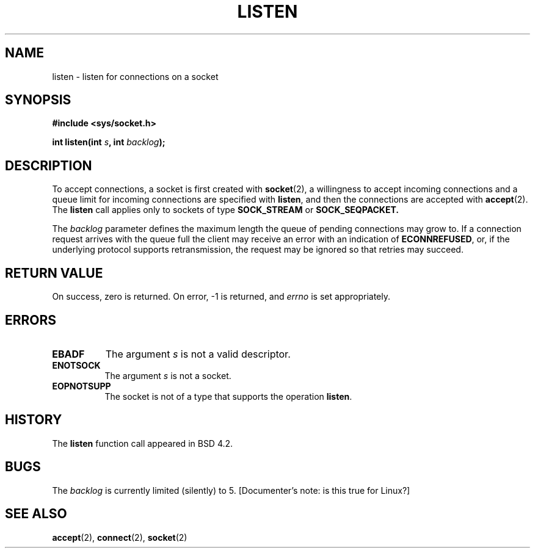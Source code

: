 .\" Copyright (c) 1983, 1991 The Regents of the University of California.
.\" All rights reserved.
.\"
.\" Redistribution and use in source and binary forms, with or without
.\" modification, are permitted provided that the following conditions
.\" are met:
.\" 1. Redistributions of source code must retain the above copyright
.\"    notice, this list of conditions and the following disclaimer.
.\" 2. Redistributions in binary form must reproduce the above copyright
.\"    notice, this list of conditions and the following disclaimer in the
.\"    documentation and/or other materials provided with the distribution.
.\" 3. All advertising materials mentioning features or use of this software
.\"    must display the following acknowledgement:
.\"	This product includes software developed by the University of
.\"	California, Berkeley and its contributors.
.\" 4. Neither the name of the University nor the names of its contributors
.\"    may be used to endorse or promote products derived from this software
.\"    without specific prior written permission.
.\"
.\" THIS SOFTWARE IS PROVIDED BY THE REGENTS AND CONTRIBUTORS ``AS IS'' AND
.\" ANY EXPRESS OR IMPLIED WARRANTIES, INCLUDING, BUT NOT LIMITED TO, THE
.\" IMPLIED WARRANTIES OF MERCHANTABILITY AND FITNESS FOR A PARTICULAR PURPOSE
.\" ARE DISCLAIMED.  IN NO EVENT SHALL THE REGENTS OR CONTRIBUTORS BE LIABLE
.\" FOR ANY DIRECT, INDIRECT, INCIDENTAL, SPECIAL, EXEMPLARY, OR CONSEQUENTIAL
.\" DAMAGES (INCLUDING, BUT NOT LIMITED TO, PROCUREMENT OF SUBSTITUTE GOODS
.\" OR SERVICES; LOSS OF USE, DATA, OR PROFITS; OR BUSINESS INTERRUPTION)
.\" HOWEVER CAUSED AND ON ANY THEORY OF LIABILITY, WHETHER IN CONTRACT, STRICT
.\" LIABILITY, OR TORT (INCLUDING NEGLIGENCE OR OTHERWISE) ARISING IN ANY WAY
.\" OUT OF THE USE OF THIS SOFTWARE, EVEN IF ADVISED OF THE POSSIBILITY OF
.\" SUCH DAMAGE.
.\"
.\"     @(#)listen.2	6.5 (Berkeley) 3/10/91
.\"
.\" Modified Fri Jul 23 22:07:54 1993 by Rik Faith (faith@cs.unc.edu)
.\"
.TH LISTEN 2 "23 July 1993" "BSD Man Page" "Linux Programmer's Manual"
.SH NAME
listen \- listen for connections on a socket
.SH SYNOPSIS
.B #include <sys/socket.h>
.sp
.BI "int listen(int " s ", int " backlog );
.SH DESCRIPTION
To accept connections, a socket is first created with
.BR socket (2),
a willingness to accept incoming connections and a queue limit for incoming
connections are specified with
.BR listen ,
and then the connections are
accepted with
.BR accept (2).
The
.B listen
call applies only to sockets of type
.B SOCK_STREAM
or
.B SOCK_SEQPACKET.

The
.I backlog
parameter defines the maximum length the queue of pending connections may
grow to.  If a connection request arrives with the queue full the client
may receive an error with an indication of
.BR ECONNREFUSED ,
or, if the underlying protocol supports retransmission, the request may be
ignored so that retries may succeed.
.SH "RETURN VALUE"
On success, zero is returned.  On error, -1 is returned, and
.I errno
is set appropriately.
.SH ERRORS
.TP 0.8i
.B EBADF
The argument
.I s
is not a valid descriptor.
.TP
.B ENOTSOCK
The argument
.I s
is not a socket.
.TP
.B EOPNOTSUPP
The socket is not of a type that supports the operation
.BR listen .
.SH HISTORY
The
.B listen
function call appeared in BSD 4.2.
.SH BUGS
The
.I backlog
is currently limited (silently) to 5. [Documenter's note: is this true for
Linux?]
.SH SEE ALSO
.BR accept "(2), " connect "(2), " socket (2)
